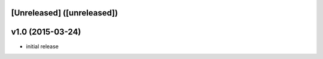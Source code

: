 [Unreleased] ([unreleased])
---------------------------

v1.0 (2015-03-24)
-----------------
* initial release
